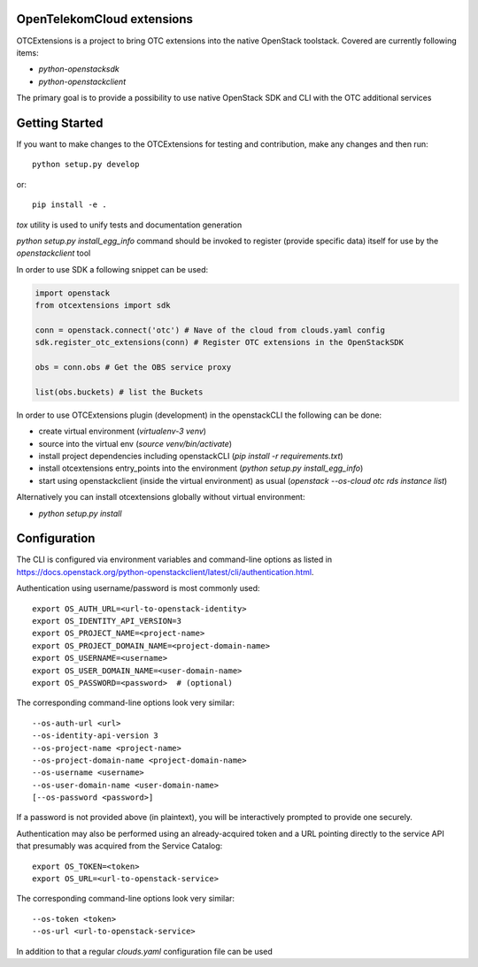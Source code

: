 OpenTelekomCloud extensions
===========================

.. image:: https://travis-ci.org/OpenTelekomCloud/python-otcextensions.svg?branch=master
    :target: https://travis-ci.org/OpenTelekomCloud/python-otcextensions

OTCExtensions is a project to bring OTC extensions into the native OpenStack
toolstack. Covered are currently following items:

* `python-openstacksdk`
* `python-openstackclient`

The primary goal is to provide a possibility to use native OpenStack SDK and CLI with the OTC additional services

Getting Started
===============

If you want to make changes to the OTCExtensions for testing and contribution,
make any changes and then run::

    python setup.py develop

or::

    pip install -e .

`tox` utility is used to unify tests and documentation generation


`python setup.py install_egg_info` command should be invoked to register
(provide specific data) itself for use by the `openstackclient` tool


In order to use SDK a following snippet can be used:

.. code-block:: python

    import openstack
    from otcextensions import sdk

    conn = openstack.connect('otc') # Nave of the cloud from clouds.yaml config
    sdk.register_otc_extensions(conn) # Register OTC extensions in the OpenStackSDK

    obs = conn.obs # Get the OBS service proxy

    list(obs.buckets) # list the Buckets


In order to use OTCExtensions plugin (development) in the openstackCLI the following can be done:

* create virtual environment (`virtualenv-3 venv`)
* source into the virtual env (`source venv/bin/activate`)
* install project dependencies including openstackCLI (`pip install -r requirements.txt`)
* install otcextensions entry_points into the environment (`python setup.py install_egg_info`)
* start using openstackclient (inside the virtual environment) as usual (`openstack --os-cloud otc rds instance list`)

Alternatively you can install otcextensions globally without virtual environment:

* `python setup.py install`


Configuration
=============

The CLI is configured via environment variables and command-line
options as listed in  https://docs.openstack.org/python-openstackclient/latest/cli/authentication.html.

Authentication using username/password is most commonly used::

    export OS_AUTH_URL=<url-to-openstack-identity>
    export OS_IDENTITY_API_VERSION=3
    export OS_PROJECT_NAME=<project-name>
    export OS_PROJECT_DOMAIN_NAME=<project-domain-name>
    export OS_USERNAME=<username>
    export OS_USER_DOMAIN_NAME=<user-domain-name>
    export OS_PASSWORD=<password>  # (optional)

The corresponding command-line options look very similar::

    --os-auth-url <url>
    --os-identity-api-version 3
    --os-project-name <project-name>
    --os-project-domain-name <project-domain-name>
    --os-username <username>
    --os-user-domain-name <user-domain-name>
    [--os-password <password>]

If a password is not provided above (in plaintext), you will be interactively
prompted to provide one securely.

Authentication may also be performed using an already-acquired token
and a URL pointing directly to the service API that presumably was acquired
from the Service Catalog::

    export OS_TOKEN=<token>
    export OS_URL=<url-to-openstack-service>

The corresponding command-line options look very similar::

    --os-token <token>
    --os-url <url-to-openstack-service>

In addition to that a regular `clouds.yaml` configuration file can be used
